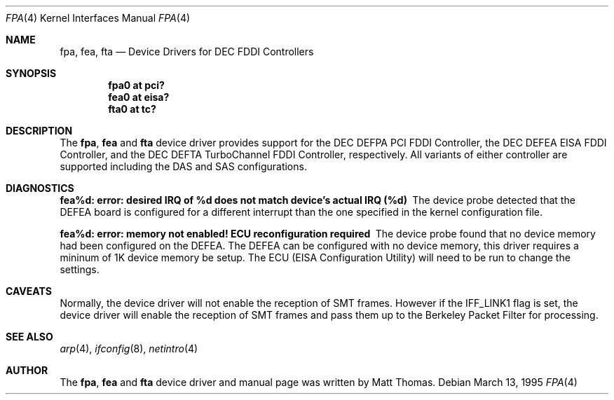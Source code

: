 .\"	$NetBSD: fpa.4,v 1.4 1999/11/02 10:30:38 lukem Exp $
.\"
.\" Copyright (c) 1995, Matt Thomas
.\" All rights reserved.
.\"
.Dd March 13, 1995
.Dt FPA 4
.Os
.Sh NAME
.Nm fpa , 
.Nm fea ,
.Nm fta
.Nd
Device Drivers for DEC FDDI Controllers
.Sh SYNOPSIS
.Pp
.Cd "fpa0 at pci?"
.Cd "fea0 at eisa?"
.Cd "fta0 at tc?"
.Sh DESCRIPTION
The
.Nm fpa ,
.Nm fea
and
.Nm fta
device driver provides support for the DEC DEFPA PCI FDDI Controller,
the DEC DEFEA EISA FDDI Controller, and the DEC DEFTA TurboChannel FDDI
Controller, respectively.  All variants of either
controller are supported including the DAS and SAS configurations.
.Pp
.Sh DIAGNOSTICS
.Bl -diag
.It "fea%d: error: desired IRQ of %d does not match device's actual IRQ (%d)"
The device probe detected that the DEFEA board is configured for a different 
interrupt than the one specified in the kernel configuration file.
.It "fea%d: error: memory not enabled! ECU reconfiguration required"
The device probe found that no device memory had been configured on the
DEFEA.  The DEFEA can be configured with no device memory, this driver
requires a mininum of 1K device memory be setup.  The ECU (EISA Configuration
Utility) will need to be run to change the settings.
.El
.Sh CAVEATS
Normally, the device driver will not enable the reception of SMT frames.
However if the IFF_LINK1 flag is set, the device driver will enable the
reception of SMT frames and pass them up to the Berkeley Packet Filter for 
processing.
.Pp
.Sh SEE ALSO
.Xr arp 4 ,
.Xr ifconfig 8 ,
.Xr netintro 4
.Sh AUTHOR
The
.Nm fpa ,
.Nm fea
and
.Nm fta
device driver and manual page was written by Matt Thomas.
